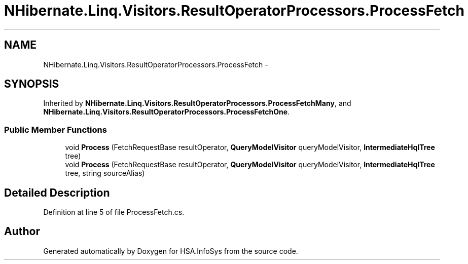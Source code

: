 .TH "NHibernate.Linq.Visitors.ResultOperatorProcessors.ProcessFetch" 3 "Fri Jul 5 2013" "Version 1.0" "HSA.InfoSys" \" -*- nroff -*-
.ad l
.nh
.SH NAME
NHibernate.Linq.Visitors.ResultOperatorProcessors.ProcessFetch \- 
.SH SYNOPSIS
.br
.PP
.PP
Inherited by \fBNHibernate\&.Linq\&.Visitors\&.ResultOperatorProcessors\&.ProcessFetchMany\fP, and \fBNHibernate\&.Linq\&.Visitors\&.ResultOperatorProcessors\&.ProcessFetchOne\fP\&.
.SS "Public Member Functions"

.in +1c
.ti -1c
.RI "void \fBProcess\fP (FetchRequestBase resultOperator, \fBQueryModelVisitor\fP queryModelVisitor, \fBIntermediateHqlTree\fP tree)"
.br
.ti -1c
.RI "void \fBProcess\fP (FetchRequestBase resultOperator, \fBQueryModelVisitor\fP queryModelVisitor, \fBIntermediateHqlTree\fP tree, string sourceAlias)"
.br
.in -1c
.SH "Detailed Description"
.PP 
Definition at line 5 of file ProcessFetch\&.cs\&.

.SH "Author"
.PP 
Generated automatically by Doxygen for HSA\&.InfoSys from the source code\&.
